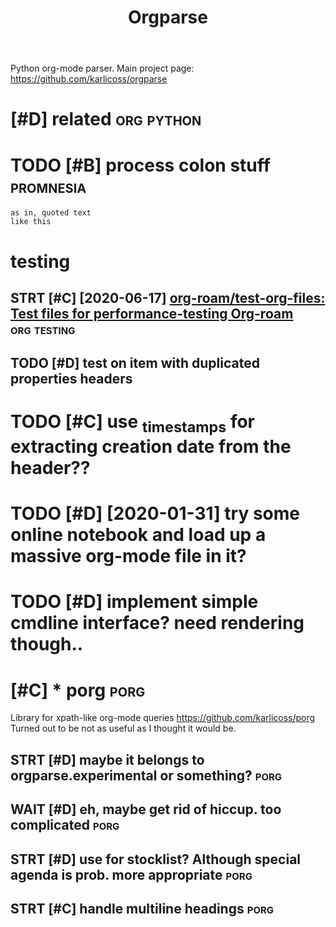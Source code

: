 #+TITLE: Orgparse
#+filetags: orgparse

Python org-mode parser.
Main project page: https://github.com/karlicoss/orgparse

* [#D] related                                                   :org:python:
:PROPERTIES:
:ID:       rltd
:END:


* TODO [#B] process colon stuff                                   :promnesia:
:PROPERTIES:
:CREATED:  [2020-09-10]
:ID:       prcssclnstff
:END:
: as in, quoted text
: like this
* testing
:PROPERTIES:
:ID:       tstng
:END:
** STRT [#C] [2020-06-17] [[https://github.com/org-roam/test-org-files][org-roam/test-org-files: Test files for performance-testing Org-roam]] :org:testing:
:PROPERTIES:
:ID:       sgthbcmrgrmtstrgflsrgrmtsststflsfrprfrmnctstngrgrm
:END:
** TODO [#D] test on item with duplicated properties headers
:PROPERTIES:
:CREATED:  [2019-04-02]
:ID:       tstntmwthdplctdprprtshdrs
:END:

* TODO [#C] use _timestamps for extracting creation date from the header??
:PROPERTIES:
:CREATED:  [2020-11-01]
:ID:       stmstmpsfrxtrctngcrtndtfrmthhdr
:END:
* TODO [#D] [2020-01-31] try some online notebook and load up a massive org-mode file in it?
:PROPERTIES:
:ID:       trysmnlnntbkndldpmssvrgmdflnt
:END:
* TODO [#D] implement simple cmdline interface? need rendering though..
:PROPERTIES:
:CREATED:  [2019-07-21]
:ID:       mplmntsmplcmdlnntrfcndrndrngthgh
:END:

* [#C] * porg                                                          :porg:
:PROPERTIES:
:ID:       prg
:END:
Library for xpath-like org-mode queries
https://github.com/karlicoss/porg
Turned out to be not as useful as I thought it would be.


** STRT [#D] maybe it belongs to orgparse.experimental or something?   :porg:
:PROPERTIES:
:CREATED:  [2020-09-01]
:ID:       mybtblngstrgprsxprmntlrsmthng
:END:

** WAIT [#D] eh, maybe get rid of hiccup. too complicated              :porg:
:PROPERTIES:
:CREATED:  [2020-09-01]
:ID:       hmybgtrdfhccptcmplctd
:END:
** STRT [#D] use for stocklist? Although special agenda is prob. more appropriate :porg:
:PROPERTIES:
:CREATED:  [2018-11-06]
:ID:       sfrstcklstlthghspclgndsprbmrpprprt
:END:
** STRT [#C] handle multiline headings                                 :porg:
:PROPERTIES:
:ID:       hndlmltlnhdngs
:END:
